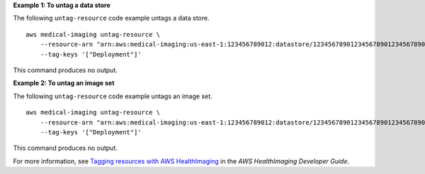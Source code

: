 **Example 1: To untag a data store**

The following ``untag-resource`` code example untags a data store. ::

    aws medical-imaging untag-resource \
        --resource-arn "arn:aws:medical-imaging:us-east-1:123456789012:datastore/12345678901234567890123456789012" \
        --tag-keys '["Deployment"]'


This command produces no output.

**Example 2: To untag an image set**

The following ``untag-resource`` code example untags an image set. ::

    aws medical-imaging untag-resource \
        --resource-arn "arn:aws:medical-imaging:us-east-1:123456789012:datastore/12345678901234567890123456789012/imageset/18f88ac7870584f58d56256646b4d92b" \
        --tag-keys '["Deployment"]'


This command produces no output.

For more information, see `Tagging resources with AWS HealthImaging <https://docs.aws.amazon.com/healthimaging/latest/devguide/tagging.html>`__ in the *AWS HealthImaging Developer Guide*.

